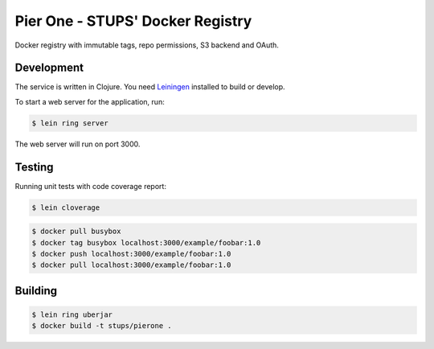 =================================
Pier One - STUPS' Docker Registry
=================================

.. image:: https://travis-ci.org/zalando-stups/pierone.svg?branch=master
   :target: https://travis-ci.org/zalando-stups/pierone
   :alt: Travis CI build status

.. image:: https://coveralls.io/repos/zalando-stups/pierone/badge.svg
   :target: https://coveralls.io/r/zalando-stups/pierone
   :alt: Coveralls status

Docker registry with immutable tags, repo permissions, S3 backend and OAuth.

Development
===========

The service is written in Clojure. You need Leiningen_ installed to build or develop.

To start a web server for the application, run:

.. code-block:: bash

    $ lein ring server

The web server will run on port 3000.

Testing
=======

Running unit tests with code coverage report:

.. code-block:: bash

    $ lein cloverage

.. code-block:: bash

    $ docker pull busybox
    $ docker tag busybox localhost:3000/example/foobar:1.0
    $ docker push localhost:3000/example/foobar:1.0
    $ docker pull localhost:3000/example/foobar:1.0

Building
========

.. code-block:: bash

    $ lein ring uberjar
    $ docker build -t stups/pierone .

.. _Leiningen: http://leiningen.org/
